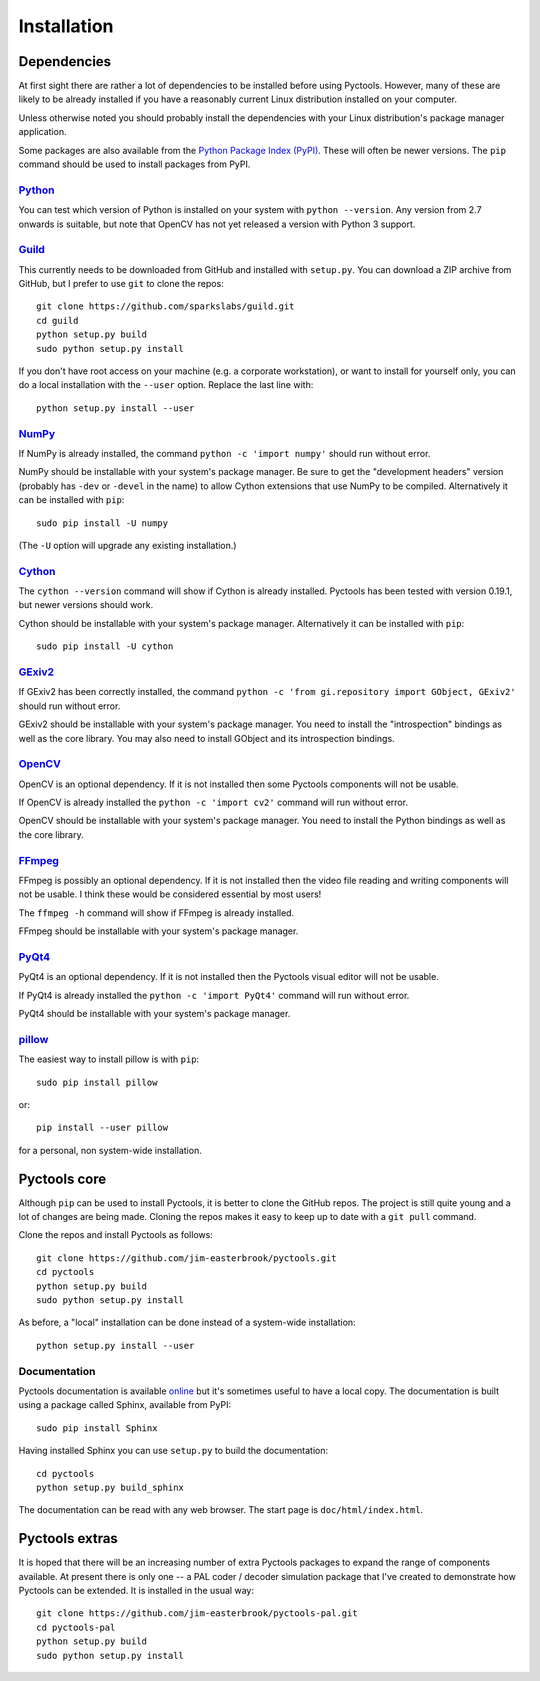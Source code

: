 .. Pyctools - a picture processing algorithm development kit.
   http://github.com/jim-easterbrook/pyctools
   Copyright (C) 2014  Jim Easterbrook  jim@jim-easterbrook.me.uk

   This program is free software: you can redistribute it and/or
   modify it under the terms of the GNU General Public License as
   published by the Free Software Foundation, either version 3 of the
   License, or (at your option) any later version.

   This program is distributed in the hope that it will be useful,
   but WITHOUT ANY WARRANTY; without even the implied warranty of
   MERCHANTABILITY or FITNESS FOR A PARTICULAR PURPOSE.  See the GNU
   General Public License for more details.

   You should have received a copy of the GNU General Public License
   along with this program.  If not, see
   <http://www.gnu.org/licenses/>.

Installation
============

Dependencies
------------

At first sight there are rather a lot of dependencies to be installed before using Pyctools.
However, many of these are likely to be already installed if you have a reasonably current Linux distribution installed on your computer.

Unless otherwise noted you should probably install the dependencies with your Linux distribution's package manager application.

Some packages are also available from the `Python Package Index (PyPI) <https://pypi.python.org/>`_.
These will often be newer versions.
The ``pip`` command should be used to install packages from PyPI.

`Python <https://www.python.org/>`_
^^^^^^^^^^^^^^^^^^^^^^^^^^^^^^^^^^^

You can test which version of Python is installed on your system with ``python --version``.
Any version from 2.7 onwards is suitable, but note that OpenCV has not yet released a version with Python 3 support.

`Guild <https://github.com/sparkslabs/guild>`_
^^^^^^^^^^^^^^^^^^^^^^^^^^^^^^^^^^^^^^^^^^^^^^

This currently needs to be downloaded from GitHub and installed with ``setup.py``.
You can download a ZIP archive from GitHub, but I prefer to use ``git`` to clone the repos::

  git clone https://github.com/sparkslabs/guild.git
  cd guild
  python setup.py build
  sudo python setup.py install

If you don't have root access on your machine (e.g. a corporate workstation), or want to install for yourself only, you can do a local installation with the ``--user`` option.
Replace the last line with::

  python setup.py install --user

`NumPy <http://www.numpy.org/>`_
^^^^^^^^^^^^^^^^^^^^^^^^^^^^^^^^

If NumPy is already installed, the command ``python -c 'import numpy'`` should run without error.

NumPy should be installable with your system's package manager.
Be sure to get the "development headers" version (probably has ``-dev`` or ``-devel`` in the name) to allow Cython extensions that use NumPy to be compiled.
Alternatively it can be installed with ``pip``::

  sudo pip install -U numpy

(The ``-U`` option will upgrade any existing installation.)

`Cython <http://cython.org/>`_
^^^^^^^^^^^^^^^^^^^^^^^^^^^^^^

The ``cython --version`` command will show if Cython is already installed.
Pyctools has been tested with version 0.19.1, but newer versions should work.

Cython should be installable with your system's package manager.
Alternatively it can be installed with ``pip``::

  sudo pip install -U cython

`GExiv2 <https://wiki.gnome.org/Projects/gexiv2>`_
^^^^^^^^^^^^^^^^^^^^^^^^^^^^^^^^^^^^^^^^^^^^^^^^^^

If GExiv2 has been correctly installed, the command ``python -c 'from gi.repository import GObject, GExiv2'`` should run without error.

GExiv2 should be installable with your system's package manager.
You need to install the "introspection" bindings as well as the core library.
You may also need to install GObject and its introspection bindings.

`OpenCV <http://opencv.org/>`_
^^^^^^^^^^^^^^^^^^^^^^^^^^^^^^

OpenCV is an optional dependency.
If it is not installed then some Pyctools components will not be usable.

If OpenCV is already installed the ``python -c 'import cv2'`` command will run without error.

OpenCV should be installable with your system's package manager.
You need to install the Python bindings as well as the core library.

`FFmpeg <https://www.ffmpeg.org/>`_
^^^^^^^^^^^^^^^^^^^^^^^^^^^^^^^^^^^
FFmpeg is possibly an optional dependency.
If it is not installed then the video file reading and writing components will not be usable.
I think these would be considered essential by most users!

The ``ffmpeg -h`` command will show if FFmpeg is already installed.

FFmpeg should be installable with your system's package manager.

`PyQt4 <http://www.riverbankcomputing.com/software/pyqt/intro>`_
^^^^^^^^^^^^^^^^^^^^^^^^^^^^^^^^^^^^^^^^^^^^^^^^^^^^^^^^^^^^^^^^

PyQt4 is an optional dependency.
If it is not installed then the Pyctools visual editor will not be usable.

If PyQt4 is already installed the ``python -c 'import PyQt4'`` command will run without error.

PyQt4 should be installable with your system's package manager.

`pillow <http://python-pillow.github.io/>`_
^^^^^^^^^^^^^^^^^^^^^^^^^^^^^^^^^^^^^^^^^^^

The easiest way to install pillow is with ``pip``::

  sudo pip install pillow

or::

  pip install --user pillow

for a personal, non system-wide installation.

Pyctools core
-------------

Although ``pip`` can be used to install Pyctools, it is better to clone the GitHub repos.
The project is still quite young and a lot of changes are being made.
Cloning the repos makes it easy to keep up to date with a ``git pull`` command.

Clone the repos and install Pyctools as follows::

  git clone https://github.com/jim-easterbrook/pyctools.git
  cd pyctools
  python setup.py build
  sudo python setup.py install

As before, a "local" installation can be done instead of a system-wide installation::

  python setup.py install --user

Documentation
^^^^^^^^^^^^^

Pyctools documentation is available `online <https://pythonhosted.org/pyctools.core/>`_ but it's sometimes useful to have a local copy.
The documentation is built using a package called Sphinx, available from PyPI::

  sudo pip install Sphinx

Having installed Sphinx you can use ``setup.py`` to build the documentation::

  cd pyctools
  python setup.py build_sphinx

The documentation can be read with any web browser.
The start page is ``doc/html/index.html``.

Pyctools extras
---------------

It is hoped that there will be an increasing number of extra Pyctools packages to expand the range of components available.
At present there is only one -- a PAL coder / decoder simulation package that I've created to demonstrate how Pyctools can be extended.
It is installed in the usual way::

  git clone https://github.com/jim-easterbrook/pyctools-pal.git
  cd pyctools-pal
  python setup.py build
  sudo python setup.py install
